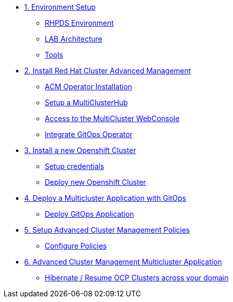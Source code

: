 * xref:01-setup.adoc[1. Environment Setup]
** xref:01-setup.adoc#rhpds[RHPDS Environment]
** xref:01-setup.adoc#architecture[LAB Architecture]
** xref:01-setup.adoc#tools[Tools]

* xref:02-deploy.adoc[2. Install Red Hat Cluster Advanced Management]
** xref:02-deploy.adoc#install[ACM Operator Installation]
** xref:02-deploy.adoc#setup[Setup a MultiClusterHub]
** xref:02-deploy.adoc#console[Access to the MultiCluster WebConsole]
** xref:02-deploy.adoc#gitops[Integrate GitOps Operator]

* xref:03-installcluster.adoc[3. Install a new Openshift Cluster]
** xref:03-installcluster.adoc#credentials[Setup credentials]
** xref:03-installcluster.adoc#install[Deploy new Openshift Cluster]

* xref:04-deployapplication.adoc[4. Deploy a Multicluster Application with GitOps]
** xref:04-deployapplication.adoc#application[Deploy GitOps Application]

* xref:05-policies.adoc[5. Setup Advanced Cluster Management Policies]
** xref:05-policies.adoc#setup[Configure Policies]

* xref:06-multiclusterapplication.adoc[6. Advanced Cluster Management Multicluster Application]
** xref:06-policies.adoc#hibernate[Hibernate / Resume OCP Clusters across your domain]
